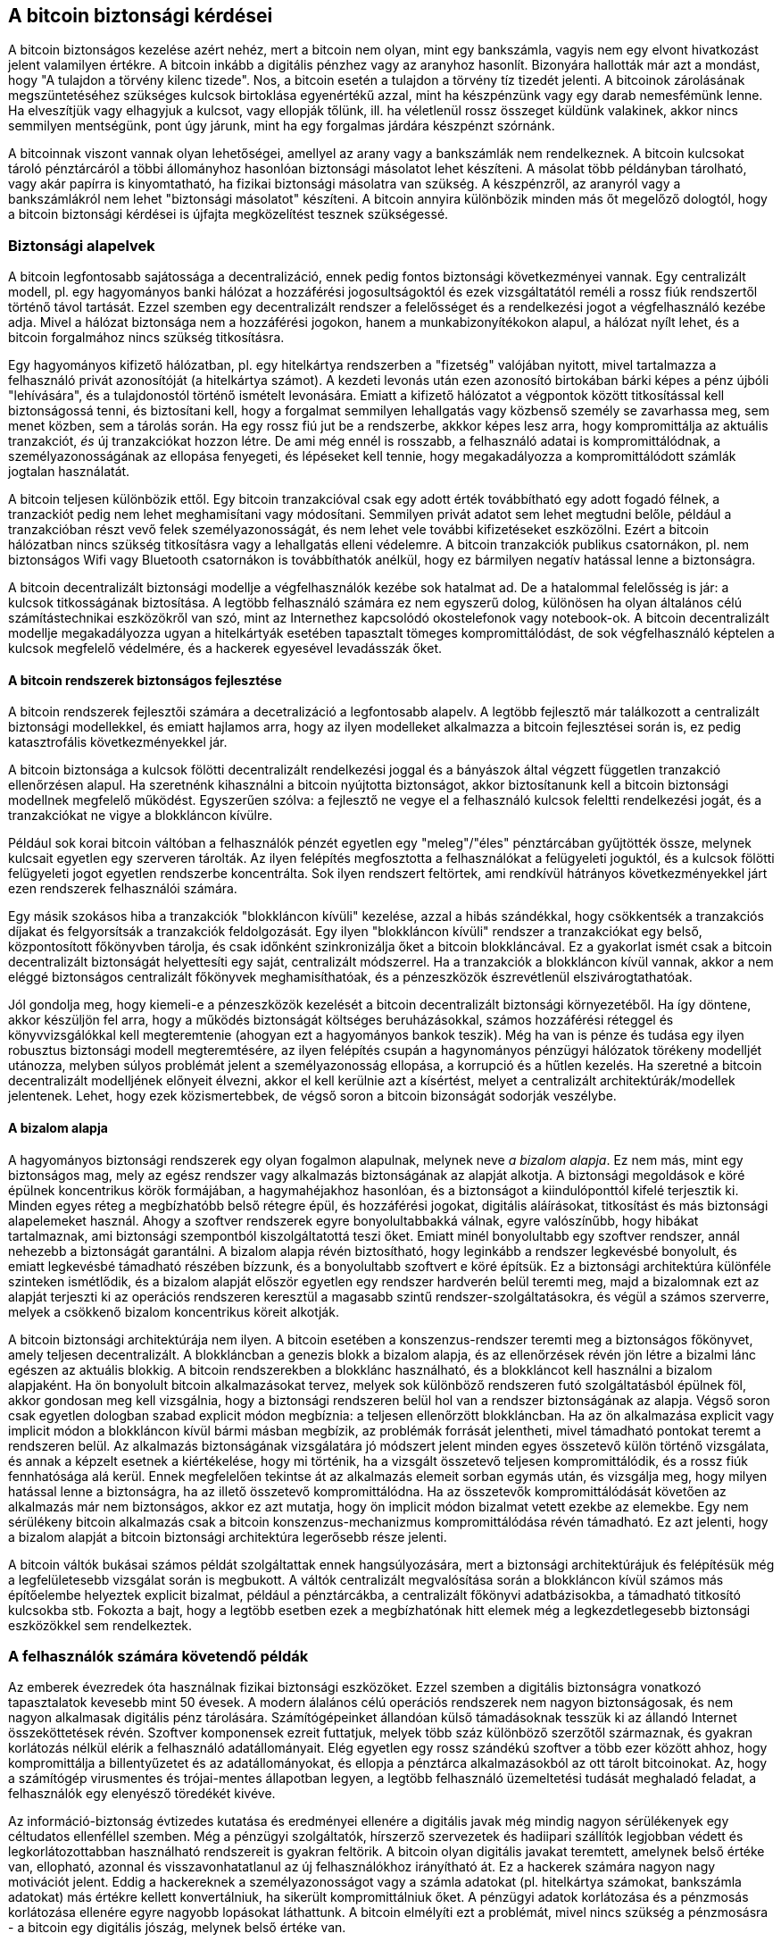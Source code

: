 [[ch10]]
== A bitcoin biztonsági kérdései

A bitcoin biztonságos kezelése azért nehéz, mert a bitcoin nem olyan, mint egy bankszámla, vagyis nem egy elvont hivatkozást jelent valamilyen értékre. A bitcoin inkább a digitális pénzhez vagy az aranyhoz hasonlít. Bizonyára hallották már azt a mondást, hogy "A tulajdon a törvény kilenc tizede". Nos, a bitcoin esetén a tulajdon a törvény tíz tizedét jelenti. A bitcoinok zárolásának megszüntetéséhez szükséges kulcsok birtoklása egyenértékű azzal, mint ha készpénzünk vagy egy darab nemesfémünk lenne. Ha elveszítjük vagy elhagyjuk a kulcsot, vagy ellopják tőlünk, ill. ha véletlenül rossz összeget küldünk valakinek, akkor nincs semmilyen mentségünk, pont úgy járunk, mint ha egy forgalmas járdára készpénzt szórnánk.

A bitcoinnak viszont vannak olyan lehetőségei, amellyel az arany vagy a bankszámlák nem rendelkeznek. A bitcoin kulcsokat tároló pénztárcáról a többi állományhoz hasonlóan biztonsági másolatot lehet készíteni. A másolat több példányban tárolható, vagy akár papírra is kinyomtatható, ha fizikai biztonsági másolatra van szükség. A készpénzről, az aranyról vagy a bankszámlákról nem lehet "biztonsági másolatot" készíteni. A bitcoin annyira különbözik minden más őt megelőző dologtól, hogy a bitcoin biztonsági kérdései is újfajta megközelítést tesznek szükségessé. 


=== Biztonsági alapelvek

A bitcoin legfontosabb sajátossága a decentralizáció, ennek pedig fontos biztonsági következményei vannak. Egy centralizált modell, pl. egy hagyományos banki hálózat a hozzáférési jogosultságoktól és ezek vizsgáltatától reméli a rossz fiúk rendszertől történő távol tartását. Ezzel szemben egy decentralizált rendszer a felelősséget és a rendelkezési jogot a végfelhasználó kezébe adja. Mivel a hálózat biztonsága nem a hozzáférési jogokon, hanem a munkabizonyítékokon alapul, a hálózat nyílt lehet, és a bitcoin forgalmához nincs szükség titkosításra.

Egy hagyományos kifizető hálózatban, pl. egy hitelkártya rendszerben a "fizetség" valójában nyitott, mivel tartalmazza a felhasználó privát azonosítóját (a hitelkártya számot). A kezdeti levonás után ezen azonosító birtokában bárki képes a pénz újbóli "lehívására", és a tulajdonostól történő ismételt levonására. Emiatt a kifizető hálózatot a végpontok között titkosítással kell biztonságossá tenni, és biztosítani kell, hogy a forgalmat semmilyen lehallgatás vagy közbenső személy se zavarhassa meg, sem menet közben, sem a tárolás során. Ha egy rossz fiú jut be a rendszerbe, akkkor képes lesz arra, hogy kompromittálja az aktuális tranzakciót, _és_ új tranzakciókat hozzon létre. De ami még ennél is rosszabb, a felhasználó adatai is kompromittálódnak, a személyazonosságának az ellopása fenyegeti, és lépéseket kell tennie, hogy megakadályozza a kompromittálódott számlák jogtalan használatát.

A bitcoin teljesen különbözik ettől. Egy bitcoin tranzakcióval csak egy adott érték továbbítható egy adott fogadó félnek, a tranzackiót pedig nem lehet meghamisítani vagy módosítani. Semmilyen privát adatot sem lehet megtudni belőle, például a tranzakcióban részt vevő felek személyazonosságát, és nem lehet vele további kifizetéseket eszközölni. Ezért a bitcoin hálózatban nincs szükség titkosításra vagy a lehallgatás elleni védelemre. A bitcoin tranzakciók publikus csatornákon, pl. nem biztonságos Wifi vagy Bluetooth csatornákon is továbbíthatók anélkül, hogy ez bármilyen negatív hatással lenne a biztonságra.

A bitcoin decentralizált biztonsági modellje a végfelhasználók kezébe sok hatalmat ad. De a hatalommal felelősség is jár: a kulcsok titkosságának biztosítása. A legtöbb felhasználó számára ez nem egyszerű dolog, különösen ha olyan általános célú számítástechnikai eszközökről van szó, mint az Internethez kapcsolódó okostelefonok vagy notebook-ok. A bitcoin decentralizált modellje megakadályozza ugyan a hitelkártyák esetében tapasztalt tömeges kompromittálódást, de sok végfelhasználó képtelen a kulcsok megfelelő védelmére, és a hackerek egyesével levadásszák őket.


==== A bitcoin rendszerek biztonságos fejlesztése

A bitcoin rendszerek fejlesztői számára a decetralizáció a legfontosabb alapelv. A legtöbb fejlesztő már találkozott a centralizált biztonsági modellekkel, és emiatt hajlamos arra, hogy az ilyen modelleket alkalmazza a bitcoin fejlesztései során is, ez pedig katasztrofális következményekkel jár.

A bitcoin biztonsága a kulcsok fölötti decentralizált rendelkezési joggal és a bányászok által végzett független tranzakció ellenőrzésen alapul. Ha szeretnénk kihasználni a bitcoin nyújtotta biztonságot, akkor biztosítanunk kell a bitcoin biztonsági modellnek megfelelő működést. Egyszerűen szólva: a fejlesztő ne vegye el a felhasználó kulcsok feleltti rendelkezési jogát, és a tranzakciókat ne vigye a blokkláncon kívülre.

Például sok korai bitcoin váltóban a felhasználók pénzét egyetlen egy "meleg"/"éles" pénztárcában gyűjtötték össze, melynek kulcsait egyetlen egy szerveren tárolták. Az ilyen felépítés megfosztotta a felhasználókat a felügyeleti joguktól, és a kulcsok fölötti felügyeleti jogot egyetlen rendszerbe koncentrálta. Sok ilyen rendszert feltörtek, ami rendkívül hátrányos következményekkel járt ezen rendszerek felhasználói számára.

Egy másik szokásos hiba a tranzakciók "blokkláncon kívüli" kezelése, azzal a hibás szándékkal, hogy csökkentsék a tranzakciós díjakat és felgyorsítsák a tranzakciók feldolgozását. Egy ilyen "blokkláncon kívüli" rendszer a tranzakciókat egy belső, központosított főkönyvben tárolja, és  csak időnként szinkronizálja őket a bitcoin blokkláncával. Ez a gyakorlat ismét csak a bitcoin decentralizált biztonságát helyettesíti egy saját, centralizált módszerrel. Ha a tranzakciók a blokkláncon kívül vannak, akkor a nem eléggé biztonságos centralizált főkönyvek meghamisíthatóak, és a pénzeszközök észrevétlenül elszivárogtathatóak.

Jól gondolja meg, hogy kiemeli-e a pénzeszközök kezelését a bitcoin decentralizált biztonsági környezetéből. Ha így döntene, akkor készüljön fel arra, hogy a működés biztonságát költséges beruházásokkal, számos hozzáférési réteggel és könyvvizsgálókkal kell megteremtenie (ahogyan ezt a hagyományos bankok teszik). Még ha van is pénze és tudása egy ilyen robusztus biztonsági modell megteremtésére, az ilyen felépítés csupán a hagynományos pénzügyi hálózatok törékeny modelljét utánozza, melyben súlyos problémát jelent a személyazonosság ellopása, a korrupció és a hűtlen kezelés. Ha szeretné a bitcoin decentralizált modelljének előnyeit élvezni, akkor el kell kerülnie azt a kísértést, melyet a centralizált architektúrák/modellek jelentenek. Lehet, hogy ezek közismertebbek, de végső soron a bitcoin bizonságát sodorják veszélybe.


==== A bizalom alapja

A hagyományos biztonsági rendszerek egy olyan fogalmon alapulnak, melynek neve _a bizalom alapja_. Ez nem más, mint egy biztonságos mag, mely az egész rendszer vagy alkalmazás biztonságának az alapját alkotja. A biztonsági megoldások e köré épülnek koncentrikus körök formájában, a hagymahéjakhoz hasonlóan, és a biztonságot a kiindulóponttól kifelé terjesztik ki. Minden egyes réteg a megbízhatóbb belső rétegre épül, és hozzáférési jogokat, digitális aláírásokat, titkosítást és más biztonsági alapelemeket használ. Ahogy a szoftver rendszerek egyre bonyolultabbakká válnak, egyre valószínűbb, hogy hibákat tartalmaznak, ami biztonsági szempontból kiszolgáltatottá teszi őket. Emiatt minél bonyolultabb egy szoftver rendszer, annál nehezebb a biztonságát garantálni. A bizalom alapja révén biztosítható, hogy leginkább a rendszer legkevésbé bonyolult, és emiatt legkevésbé támadható részében bízzunk, és a bonyolultabb szoftvert e köré építsük. Ez a biztonsági architektúra különféle szinteken ismétlődik, és a bizalom alapját először egyetlen egy rendszer hardverén belül teremti meg, majd a bizalomnak ezt az alapját terjeszti ki az operációs rendszeren keresztül a magasabb szintű rendszer-szolgáltatásokra, és végül a számos szerverre, melyek a csökkenő bizalom koncentrikus köreit alkotják.

A bitcoin biztonsági architektúrája nem ilyen. A bitcoin esetében a konszenzus-rendszer teremti meg a biztonságos főkönyvet, amely teljesen decentralizált. A blokkláncban a genezis blokk a bizalom alapja, és az ellenőrzések révén jön létre a bizalmi lánc egészen az aktuális blokkig. A bitcoin rendszerekben a blokklánc használható, és a blokkláncot kell használni a bizalom alapjaként. Ha ön bonyolult bitcoin alkalmazásokat tervez, melyek sok különböző rendszeren futó szolgáltatásból épülnek föl, akkor gondosan meg kell vizsgálnia, hogy a biztonsági rendszeren belül hol van a rendszer biztonságának az alapja. Végső soron csak egyetlen dologban szabad explicit módon megbíznia: a teljesen ellenőrzött blokkláncban. Ha az ön alkalmazása explicit vagy implicit módon a blokkláncon kívül bármi másban megbízik, az problémák forrását jelentheti, mivel támadható pontokat teremt a rendszeren belül. Az alkalmazás biztonságának vizsgálatára jó módszert jelent minden egyes összetevő külön történő vizsgálata, és annak a képzelt esetnek a kiértékelése, hogy mi történik, ha a vizsgált összetevő teljesen kompromittálódik, és a rossz fiúk fennhatósága alá kerül. Ennek megfelelően tekintse át az alkalmazás elemeit sorban egymás után, és vizsgálja meg, hogy milyen hatással lenne a biztonságra, ha az illető összetevő kompromittálódna. Ha az összetevők kompromittálódását követően az alkalmazás már nem biztonságos, akkor ez azt mutatja, hogy ön implicit módon bizalmat vetett ezekbe az elemekbe. Egy nem sérülékeny bitcoin alkalmazás csak a bitcoin konszenzus-mechanizmus kompromittálódása révén támadható. Ez azt jelenti, hogy a bizalom alapját a bitcoin biztonsági architektúra legerősebb része jelenti.

A bitcoin váltók bukásai számos példát szolgáltattak ennek hangsúlyozására, mert a biztonsági architektúrájuk és felépítésük még a legfelületesebb vizsgálat során is megbukott. A váltók centralizált megvalósítása során a blokkláncon kívül számos más építőelembe helyeztek explicit bizalmat, például a pénztárcákba, a centralizált főkönyvi adatbázisokba, a támadható titkosító kulcsokba stb. Fokozta a bajt, hogy a legtöbb esetben ezek a megbízhatónak hitt elemek még a legkezdetlegesebb biztonsági eszközökkel sem rendelkeztek.


=== A felhasználók számára követendő példák

Az emberek évezredek óta használnak fizikai biztonsági eszközöket. Ezzel szemben a digitális biztonságra vonatkozó tapasztalatok kevesebb mint 50 évesek. A modern álalános célú operációs rendszerek nem nagyon biztonságosak, és nem nagyon alkalmasak digitális pénz tárolására. Számítógépeinket állandóan külső támadásoknak tesszük ki az állandó Internet összeköttetések révén. Szoftver komponensek ezreit futtatjuk, melyek több száz különböző szerzőtől származnak, és gyakran korlátozás nélkül elérik a felhasználó adatállományait. Elég egyetlen egy rossz szándékú szoftver a több ezer között ahhoz, hogy kompromittálja a billentyűzetet és az adatállományokat, és ellopja a pénztárca alkalmazásokból az ott tárolt bitcoinokat. Az, hogy a számítógép virusmentes és trójai-mentes állapotban legyen, a legtöbb felhasználó üzemeltetési tudását meghaladó feladat, a felhasználók egy elenyésző töredékét kivéve. 

Az információ-biztonság évtizedes kutatása és eredményei ellenére a digitális javak még mindig nagyon sérülékenyek egy céltudatos ellenféllel szemben. Még a pénzügyi szolgáltatók, hírszerző szervezetek és hadiipari szállítók legjobban védett és legkorlátozottabban használható rendszereit is gyakran feltörik. A bitcoin olyan digitális javakat teremtett, amelynek belső értéke van, ellopható, azonnal és visszavonhatatlanul az új felhasználókhoz irányítható át. Ez a hackerek számára nagyon nagy motivációt jelent. Eddig a hackereknek a személyazonosságot vagy a számla adatokat (pl. hitelkártya számokat, bankszámla adatokat) más értékre kellett konvertálniuk, ha sikerült kompromittálniuk őket. A pénzügyi adatok korlátozása és a pénzmosás korlátozása ellenére egyre nagyobb lopásokat láthattunk. A bitcoin elmélyíti ezt a problémát, mivel nincs szükség a pénzmosásra - a bitcoin egy digitális jószág, melynek belső értéke van.

Szerencsére a bitcoin a számítógépes biztonság javítását is elősegíti. A bitcoint megelőzően a számítógép kompromittálódásának a veszélye közvetett és bizonytalan volt, a bitcoin viszont ezt a veszélyt nyilvánvalóvá és világossá tette. A bitcoin számítógépen történő tárolása ráirányította a figyelmet arra, hogy fokozott biztonságra van szükség. A bitcoin és más digitális pénzek elterjedésének közvetlen következményeként mind a hackelési módszerek, mind a biztonsági megoldások terén eszkalálódott a helyzet. Egyszerű szavavakkal, a hackerek számára a bitcoin nagyon csábító célt jelent, a felhasználók pedig minden módon szeretnék megvédeni magukat.

Az utóbbi három évben a bitcoin elterjedésének közvetlen következményeképpen hatalmas innováció zajlott le az információbiztonság területén, a harveres titkosítás, a hardveres kulcstárolás és harveres pénztárcák, a többszörös aláírás valamint a digitális letét formájában. A következő részekben a gyakorlati biztonság legjobb, legkövetendőbb példáit vizsgáljuk meg.


==== Fizikai bitcoin tárolás

Mivel a felhasználók többsége számára a fizikai biztonság sokkal megfoghatóbb az információbiztonságnál, a bitcoinok védelmére egy nagyon hatékony módszert jelent, ha fizikai alakra konvertáljuk őket.  A bitcoin kulcsok nem mások, mint hosszú számok. Ez azt jelenti, hogy fizikai alakban tárolhatók, például kinyomtathatók vagy rávéshetők egy érmére. A kulcsok védelme ekkor egyszerűen a kinyomtatott bitcoin kulcsok fizikai védelmét jelenti. A papírra kinyomtatott bitcoin kulcsokat "papír pénztárcának" hívják. Sok szabadon használható eszköz van, mellyel papír tárcák hozhatók létre. Személy szerint én a bitcoinjaim túlnyomó többségét (99%-ánál is többet) papír pénztárcákban tárolom, BIP0038 szerinti titkosítással, több példányban kinyomtatva, és páncélszekrényekbe elzárva. A bitcoinok offline módon történő _hideg tárolása_ az egyik leghatékonyabb védelmi módszert jelenti. Hideg tároláskor a kulcsokat egy offline rendszeren generálják (vagyis egy olyan rendszeren, amely soha sem volt az Internetre kapcsolva), a kulcsokat pedig offline módon, papíron, vagy más digitális tároló eszközön, pl. USB kulcson tárolják.


==== Hardveres pénztárcák

Hosszabb távon a bitcoinok biztonságát egyre inkább a külső módosításokkal szemben védett hardveres pénztárcák fogják megteremteni. Az okostelefonokkal vagy az asztali számítógépekkel ellentétben az ilyen célra épített hardveres pénztárcáknak csak egy célja és feladata van - a bitcoinok biztonságos tárolása. Mivel nincs bennük általános célú szoftver, amely kompromittálható, és az interfészeik a célnak megfelelően korlátozottak, ezért a hardveres pénztárcákkal a laikus felhasználók szinte korlátlan biztonsághoz juthatnak. Azt várom, hogy a jövőben túlnyomó részben hardveres pénztárcákat fognak használni a bitcoinok tárolására. Egy ilyen hardveres pénztárca például a Trezor (http://www.bitcointrezor.com/).


==== Kockázat kezelés (a kulcsok elvesztése vagy ellopása)

Míg a legtöbb felhasználó jogosan a lopás miatt aggódik, van egy még nagyobb veszély: a kulcsok elvesztése. Adatállományok bármikor elveszhetnek, de ha bitcoin tárolására használták őket, akkor a veszteség még fájdalmasabb. Miközben szeretnénk biztonságban tudni a bitcoin pénztárcáinkat, vigyáznunk kell arra, hogy ne menjünk túl messzire, mert emiatt is elveszíthetjük a bitcoinjainkat. 2010 nyarán egy jól ismert bitcoin szervezet majdnem 7000 bitcoint vesztett el ily módon. A lopás elleni védekezés gyanánt titkosított biztonsági másolatok bonyolult rendszerét használták. Végül véletlenül elveszítették a titkosító kulcsokat, emiatt a biztosági másolatok nem értek semmit, és egy vagyont veszítettek. Olyan ez, mint ha pénzt ásnánk el a sivatagban: ha túl jól sikerül a dolog, akkor nem biztos, hogy megtaláljuk az elásott kincset. 


==== Kockázat megosztás

Vajon önök az egész vagyonukat készpénzben tartják a pénztárcájukban? A legtöbben ezt meggondolatlanságnak tartanák, ugyanakkor a bitcoin felhasználók gyakran az összes bitcoinjukat egyetlen pénztárcában tartják. A felhasználóknak inkább több különböző bitcoin pénztárca között kellene szétosztani a kockázatot. Egy óvatos felhasználó csak a bitcoinjainak egy kis részét, mondjuk kevesebb mint 5%-át tartja "zsebpénzként" az online vagy mobil pénztárcájában. A többit különféle egyéb tárolási módszerekkel pl. az asztali számítógépén lévő és az offline pénztárcák (hideg tároló) között kellene szétosztania.


==== Többszörös aláírás és vezetés/irányítás

Ha egy cég vagy egy személy nagy mennyiségű bitcoint tárol, akkor érdemes megfontolnia a több aláírással rendelkező (multi-signature) bitcoin címek használatát. A több aláírással rendelkező címek úgy biztosítják a pénzösszegek biztonságát, hogy a kifizetéshez egynél több aláírásra van szükség. Az aláíró kulcsokat különböző helyeken kell tárolni, és különböző emberek fennhatósága alá kell helyezni. Vállalati környezetben például a kulcsokat egymástól függetlenül kell előállítani, és az igazgatósági tagok között kell szétosztani oly módon, hogy önmagában egyetlen személy ne tudjon hozzájutni a pénzösszegekhez. A többszörös aláírással rendelkező címekkel redundancia is megvalósítható. Ebben az esetben egyetlen személynek van több kulcsa, és a kulcsok különböző helyeken vannak tárolva.


==== Túlélési képesség

Az egyik gyakran elhanyagolt biztonsági szempont a bitcoinok rendelkezésre állása, különösen a kulcs tulajdonosának cselekvésképtelensége vagy halála esetén. A bitcoin felhasználóknak adott egyik tanács az, hogy használjanak bonyolult jelszavakat, és tartsák a kulcsaikat biztonságban és titokban, valamint hogy a kulcsokra vonatkozó információkat senkivel se osszák meg. Sajnos, az ilyen gyakorlat szinte teljesen kizárja, hogy a felhasználó családja bármilyen pénzhez jusson, ha az eredeti felhasználó nem képes megszüntetni a pénz zárolását. Mi több, a legtöbb esetben a bitcoin felhasználók családja nem is tud a bitcoinban tartott tőkéről.

Ha önnek sok bitcoinja van, akkor fontolja meg, hogy a hozzáférés részleteit nem kellene-e megosztania egy bizalmas rokonnal vagy egy jogásszal. Bonyolultabb túlélési módszert lehet létrehozni többszörös aláírással vagy egy "digitális örökség" kezelésére szakosodott jogász segítségét igénybe véve.


=== Befejezés

A bitcoin egy teljesen új, eddig példa nélkül álló és bonyolult technológia. Idővel jobb biztonsági eszközök és megoldások kifejlesztése várható, melyeket a laikusok is könnyebben tudnak majd használni. Jelen pillanatban a bitcoin felhasználók a fenti tanácsok alkalmazásával tudnak  biztonságos és gondtalan bitcoin használatot teremteni maguknak.

